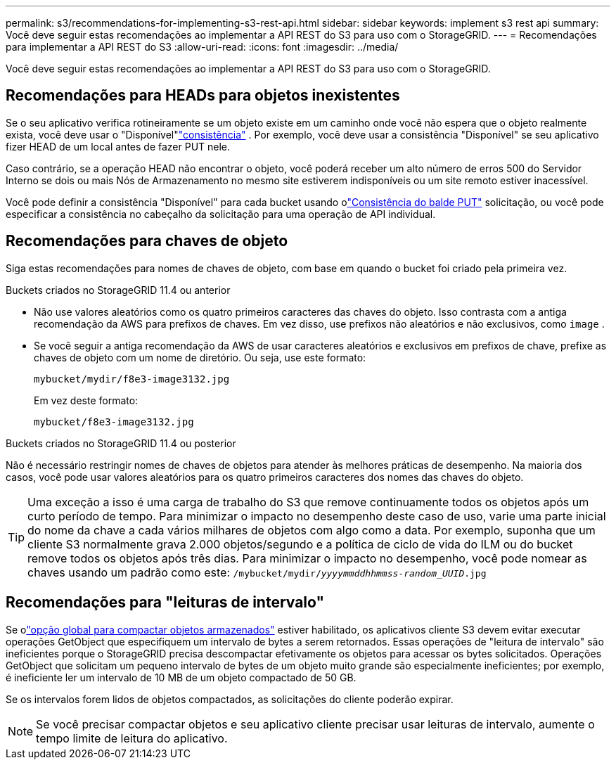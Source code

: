 ---
permalink: s3/recommendations-for-implementing-s3-rest-api.html 
sidebar: sidebar 
keywords: implement s3 rest api 
summary: Você deve seguir estas recomendações ao implementar a API REST do S3 para uso com o StorageGRID. 
---
= Recomendações para implementar a API REST do S3
:allow-uri-read: 
:icons: font
:imagesdir: ../media/


[role="lead"]
Você deve seguir estas recomendações ao implementar a API REST do S3 para uso com o StorageGRID.



== Recomendações para HEADs para objetos inexistentes

Se o seu aplicativo verifica rotineiramente se um objeto existe em um caminho onde você não espera que o objeto realmente exista, você deve usar o "Disponível"link:consistency-controls.html["consistência"] . Por exemplo, você deve usar a consistência "Disponível" se seu aplicativo fizer HEAD de um local antes de fazer PUT nele.

Caso contrário, se a operação HEAD não encontrar o objeto, você poderá receber um alto número de erros 500 do Servidor Interno se dois ou mais Nós de Armazenamento no mesmo site estiverem indisponíveis ou um site remoto estiver inacessível.

Você pode definir a consistência "Disponível" para cada bucket usando olink:put-bucket-consistency-request.html["Consistência do balde PUT"] solicitação, ou você pode especificar a consistência no cabeçalho da solicitação para uma operação de API individual.



== Recomendações para chaves de objeto

Siga estas recomendações para nomes de chaves de objeto, com base em quando o bucket foi criado pela primeira vez.

.Buckets criados no StorageGRID 11.4 ou anterior
* Não use valores aleatórios como os quatro primeiros caracteres das chaves do objeto.  Isso contrasta com a antiga recomendação da AWS para prefixos de chaves.  Em vez disso, use prefixos não aleatórios e não exclusivos, como `image` .
* Se você seguir a antiga recomendação da AWS de usar caracteres aleatórios e exclusivos em prefixos de chave, prefixe as chaves de objeto com um nome de diretório.  Ou seja, use este formato:
+
`mybucket/mydir/f8e3-image3132.jpg`

+
Em vez deste formato:

+
`mybucket/f8e3-image3132.jpg`



.Buckets criados no StorageGRID 11.4 ou posterior
Não é necessário restringir nomes de chaves de objetos para atender às melhores práticas de desempenho.  Na maioria dos casos, você pode usar valores aleatórios para os quatro primeiros caracteres dos nomes das chaves do objeto.


TIP: Uma exceção a isso é uma carga de trabalho do S3 que remove continuamente todos os objetos após um curto período de tempo.  Para minimizar o impacto no desempenho deste caso de uso, varie uma parte inicial do nome da chave a cada vários milhares de objetos com algo como a data.  Por exemplo, suponha que um cliente S3 normalmente grava 2.000 objetos/segundo e a política de ciclo de vida do ILM ou do bucket remove todos os objetos após três dias.  Para minimizar o impacto no desempenho, você pode nomear as chaves usando um padrão como este: `/mybucket/mydir/_yyyymmddhhmmss_-_random_UUID_.jpg`



== Recomendações para "leituras de intervalo"

Se olink:../admin/configuring-stored-object-compression.html["opção global para compactar objetos armazenados"] estiver habilitado, os aplicativos cliente S3 devem evitar executar operações GetObject que especifiquem um intervalo de bytes a serem retornados.  Essas operações de "leitura de intervalo" são ineficientes porque o StorageGRID precisa descompactar efetivamente os objetos para acessar os bytes solicitados.  Operações GetObject que solicitam um pequeno intervalo de bytes de um objeto muito grande são especialmente ineficientes; por exemplo, é ineficiente ler um intervalo de 10 MB de um objeto compactado de 50 GB.

Se os intervalos forem lidos de objetos compactados, as solicitações do cliente poderão expirar.


NOTE: Se você precisar compactar objetos e seu aplicativo cliente precisar usar leituras de intervalo, aumente o tempo limite de leitura do aplicativo.
